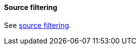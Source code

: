 [[request-body-search-source-filtering]]
==== Source filtering

See <<source-filtering, source filtering>>.
